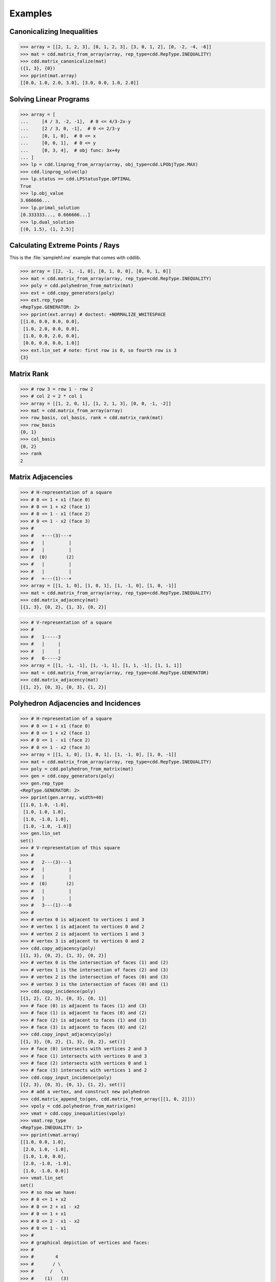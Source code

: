 Examples
========

.. testsetup::

    import cdd
    from pprint import pprint

Canonicalizing Inequalities
---------------------------

>>> array = [[2, 1, 2, 3], [0, 1, 2, 3], [3, 0, 1, 2], [0, -2, -4, -6]]
>>> mat = cdd.matrix_from_array(array, rep_type=cdd.RepType.INEQUALITY)
>>> cdd.matrix_canonicalize(mat)
({1, 3}, {0})
>>> pprint(mat.array)
[[0.0, 1.0, 2.0, 3.0], [3.0, 0.0, 1.0, 2.0]]

Solving Linear Programs
-----------------------

>>> array = [
...     [4 / 3, -2, -1],  # 0 <= 4/3-2x-y
...     [2 / 3, 0, -1],  # 0 <= 2/3-y
...     [0, 1, 0],  # 0 <= x
...     [0, 0, 1],  # 0 <= y
...     [0, 3, 4],  # obj func: 3x+4y
... ]
>>> lp = cdd.linprog_from_array(array, obj_type=cdd.LPObjType.MAX)
>>> cdd.linprog_solve(lp)
>>> lp.status == cdd.LPStatusType.OPTIMAL
True
>>> lp.obj_value
3.666666...
>>> lp.primal_solution
[0.333333..., 0.666666...]
>>> lp.dual_solution
[(0, 1.5), (1, 2.5)]

Calculating Extreme Points / Rays
---------------------------------

This is the :file:`sampleh1.ine` example that comes with cddlib.

>>> array = [[2, -1, -1, 0], [0, 1, 0, 0], [0, 0, 1, 0]]
>>> mat = cdd.matrix_from_array(array, rep_type=cdd.RepType.INEQUALITY)
>>> poly = cdd.polyhedron_from_matrix(mat)
>>> ext = cdd.copy_generators(poly)
>>> ext.rep_type
<RepType.GENERATOR: 2>
>>> pprint(ext.array) # doctest: +NORMALIZE_WHITESPACE
[[1.0, 0.0, 0.0, 0.0],
 [1.0, 2.0, 0.0, 0.0],
 [1.0, 0.0, 2.0, 0.0],
 [0.0, 0.0, 0.0, 1.0]]
>>> ext.lin_set # note: first row is 0, so fourth row is 3
{3}

Matrix Rank
-----------

>>> # row 3 = row 1 - row 2
>>> # col 2 = 2 * col 1
>>> array = [[1, 2, 0, 1], [1, 2, 1, 3], [0, 0, -1, -2]]
>>> mat = cdd.matrix_from_array(array)
>>> row_basis, col_basis, rank = cdd.matrix_rank(mat)
>>> row_basis
{0, 1}
>>> col_basis
{0, 2}
>>> rank
2

Matrix Adjacencies
------------------

>>> # H-representation of a square
>>> # 0 <= 1 + x1 (face 0)
>>> # 0 <= 1 + x2 (face 1)
>>> # 0 <= 1 - x1 (face 2)
>>> # 0 <= 1 - x2 (face 3)
>>> #
>>> #   +---(3)---+
>>> #   |         |
>>> #   |         |
>>> #  (0)       (2)
>>> #   |         |
>>> #   |         |
>>> #   +---(1)---+
>>> array = [[1, 1, 0], [1, 0, 1], [1, -1, 0], [1, 0, -1]]
>>> mat = cdd.matrix_from_array(array, rep_type=cdd.RepType.INEQUALITY)
>>> cdd.matrix_adjacency(mat)
[{1, 3}, {0, 2}, {1, 3}, {0, 2}]

>>> # V-representation of a square
>>> #
>>> #   1-----3
>>> #   |     |
>>> #   |     |
>>> #   0-----2
>>> array = [[1, -1, -1], [1, -1, 1], [1, 1, -1], [1, 1, 1]]
>>> mat = cdd.matrix_from_array(array, rep_type=cdd.RepType.GENERATOR)
>>> cdd.matrix_adjacency(mat)
[{1, 2}, {0, 3}, {0, 3}, {1, 2}]

Polyhedron Adjacencies and Incidences
-------------------------------------

>>> # H-representation of a square
>>> # 0 <= 1 + x1 (face 0)
>>> # 0 <= 1 + x2 (face 1)
>>> # 0 <= 1 - x1 (face 2)
>>> # 0 <= 1 - x2 (face 3)
>>> array = [[1, 1, 0], [1, 0, 1], [1, -1, 0], [1, 0, -1]]
>>> mat = cdd.matrix_from_array(array, rep_type=cdd.RepType.INEQUALITY)
>>> poly = cdd.polyhedron_from_matrix(mat)
>>> gen = cdd.copy_generators(poly)
>>> gen.rep_type
<RepType.GENERATOR: 2>
>>> pprint(gen.array, width=40)
[[1.0, 1.0, -1.0],
 [1.0, 1.0, 1.0],
 [1.0, -1.0, 1.0],
 [1.0, -1.0, -1.0]]
>>> gen.lin_set
set()
>>> # V-representation of this square
>>> #
>>> #   2---(3)---1
>>> #   |         |
>>> #   |         |
>>> #  (0)       (2)
>>> #   |         |
>>> #   |         |
>>> #   3---(1)---0
>>> #
>>> # vertex 0 is adjacent to vertices 1 and 3
>>> # vertex 1 is adjacent to vertices 0 and 2
>>> # vertex 2 is adjacent to vertices 1 and 3
>>> # vertex 3 is adjacent to vertices 0 and 2
>>> cdd.copy_adjacency(poly)
[{1, 3}, {0, 2}, {1, 3}, {0, 2}]
>>> # vertex 0 is the intersection of faces (1) and (2)
>>> # vertex 1 is the intersection of faces (2) and (3)
>>> # vertex 2 is the intersection of faces (0) and (3)
>>> # vertex 3 is the intersection of faces (0) and (1)
>>> cdd.copy_incidence(poly)
[{1, 2}, {2, 3}, {0, 3}, {0, 1}]
>>> # face (0) is adjacent to faces (1) and (3)
>>> # face (1) is adjacent to faces (0) and (2)
>>> # face (2) is adjacent to faces (1) and (3)
>>> # face (3) is adjacent to faces (0) and (2)
>>> cdd.copy_input_adjacency(poly)
[{1, 3}, {0, 2}, {1, 3}, {0, 2}, set()]
>>> # face (0) intersects with vertices 2 and 3
>>> # face (1) intersects with vertices 0 and 3
>>> # face (2) intersects with vertices 0 and 1
>>> # face (3) intersects with vertices 1 and 2
>>> cdd.copy_input_incidence(poly)
[{2, 3}, {0, 3}, {0, 1}, {1, 2}, set()]
>>> # add a vertex, and construct new polyhedron
>>> cdd.matrix_append_to(gen, cdd.matrix_from_array([[1, 0, 2]]))
>>> vpoly = cdd.polyhedron_from_matrix(gen)
>>> vmat = cdd.copy_inequalities(vpoly)
>>> vmat.rep_type
<RepType.INEQUALITY: 1>
>>> pprint(vmat.array)
[[1.0, 0.0, 1.0],
 [2.0, 1.0, -1.0],
 [1.0, 1.0, 0.0],
 [2.0, -1.0, -1.0],
 [1.0, -1.0, 0.0]]
>>> vmat.lin_set
set()
>>> # so now we have:
>>> # 0 <= 1 + x2
>>> # 0 <= 2 + x1 - x2
>>> # 0 <= 1 + x1
>>> # 0 <= 2 - x1 - x2
>>> # 0 <= 1 - x1
>>> #
>>> # graphical depiction of vertices and faces:
>>> #
>>> #        4
>>> #       / \
>>> #      /   \
>>> #    (1)   (3)
>>> #    /       \
>>> #   2         1
>>> #   |         |
>>> #   |         |
>>> #  (2)       (4)
>>> #   |         |
>>> #   |         |
>>> #   3---(0)---0
>>> #
>>> # for each face, list adjacent faces
>>> cdd.copy_adjacency(vpoly)
[{2, 4}, {2, 3}, {0, 1}, {1, 4}, {0, 3}]
>>> # for each face, list adjacent vertices
>>> cdd.copy_incidence(vpoly)
[{0, 3}, {2, 4}, {2, 3}, {1, 4}, {0, 1}]
>>> # for each vertex, list adjacent vertices
>>> cdd.copy_input_adjacency(vpoly)
[{1, 3}, {0, 4}, {3, 4}, {0, 2}, {1, 2}]
>>> # for each vertex, list adjacent faces
>>> cdd.copy_input_incidence(vpoly)
[{0, 4}, {3, 4}, {1, 2}, {0, 2}, {1, 3}]

Fourier and Block Elimination
-----------------------------

The next example is taken from
`Wikipedia <https://en.wikipedia.org/wiki/Fourier%E2%80%93Motzkin_elimination#Example>`_.

>>> array = [
...     [10, -2, 5, -4],  # 2x-5y+4z<=10
...     [9, -3, 6, -3],  # 3x-6y+3z<=9
...     [-7, 1, -5, 2],  # -x+5y-2z<=-7
...     [12, 3, -2, -6],  # -3x+2y+6z<=12
... ]
>>> mat = cdd.matrix_from_array(array, rep_type=cdd.RepType.INEQUALITY)
>>> cdd.fourier_elimination(mat).array
[[-1.0, 0.0, -1.25], [-1.0, -1.0, -1.0], [-1.5, 1.0, -2.833333...]]
>>> cdd.block_elimination(mat, {3}).array
[[-4.0, 0.0, -5.0], [-1.5, -1.5, -1.5], [-9.0, 6.0, -17.0]]
